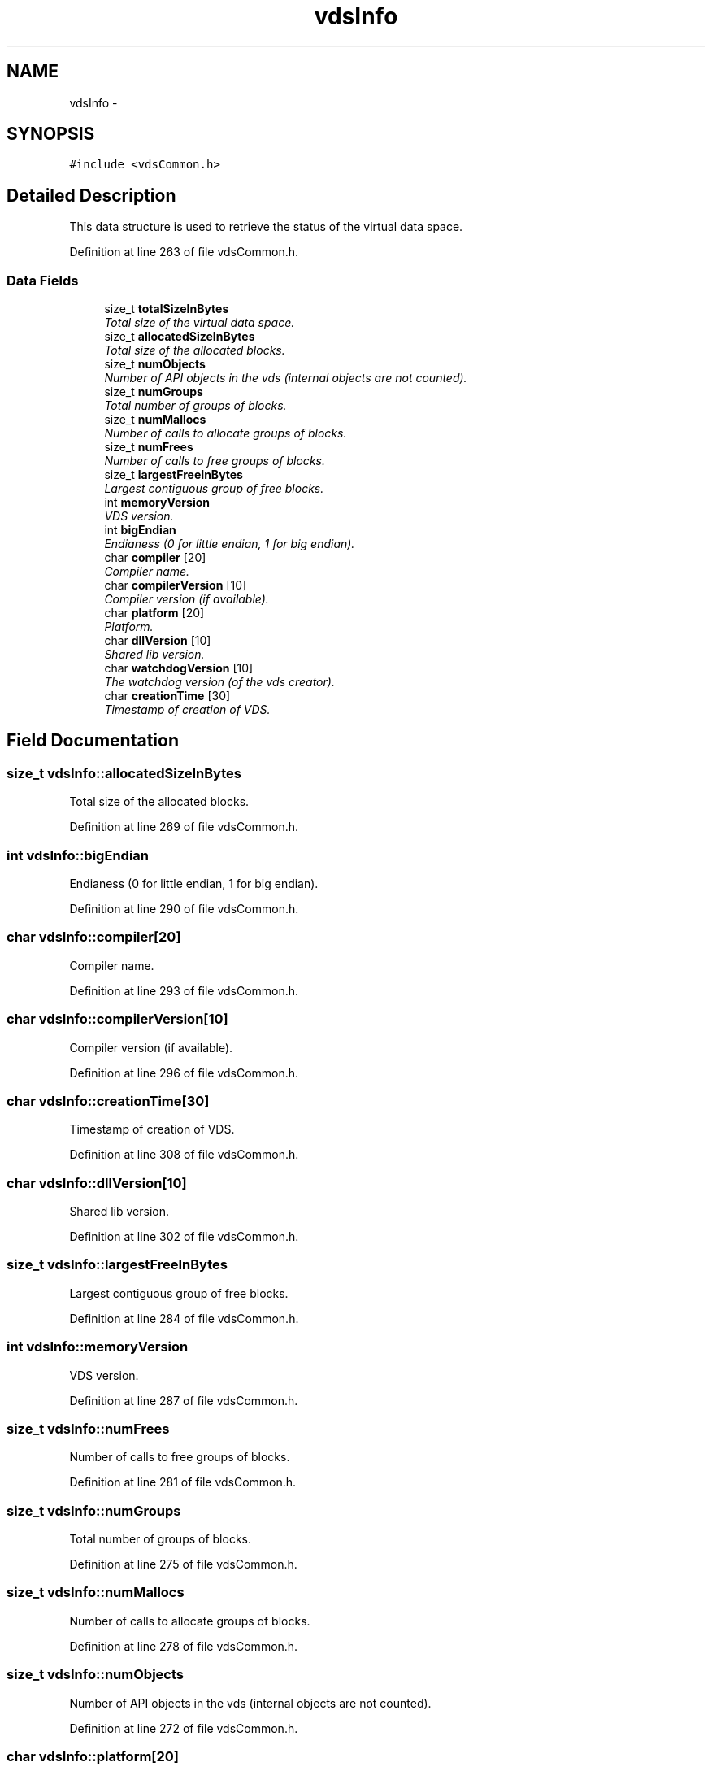 .TH "vdsInfo" 3 "5 Aug 2008" "Version 0.3.0" "vdsf C API" \" -*- nroff -*-
.ad l
.nh
.SH NAME
vdsInfo \- 
.SH SYNOPSIS
.br
.PP
\fC#include <vdsCommon.h>\fP
.PP
.SH "Detailed Description"
.PP 
This data structure is used to retrieve the status of the virtual data space. 
.PP
Definition at line 263 of file vdsCommon.h.
.SS "Data Fields"

.in +1c
.ti -1c
.RI "size_t \fBtotalSizeInBytes\fP"
.br
.RI "\fITotal size of the virtual data space. \fP"
.ti -1c
.RI "size_t \fBallocatedSizeInBytes\fP"
.br
.RI "\fITotal size of the allocated blocks. \fP"
.ti -1c
.RI "size_t \fBnumObjects\fP"
.br
.RI "\fINumber of API objects in the vds (internal objects are not counted). \fP"
.ti -1c
.RI "size_t \fBnumGroups\fP"
.br
.RI "\fITotal number of groups of blocks. \fP"
.ti -1c
.RI "size_t \fBnumMallocs\fP"
.br
.RI "\fINumber of calls to allocate groups of blocks. \fP"
.ti -1c
.RI "size_t \fBnumFrees\fP"
.br
.RI "\fINumber of calls to free groups of blocks. \fP"
.ti -1c
.RI "size_t \fBlargestFreeInBytes\fP"
.br
.RI "\fILargest contiguous group of free blocks. \fP"
.ti -1c
.RI "int \fBmemoryVersion\fP"
.br
.RI "\fIVDS version. \fP"
.ti -1c
.RI "int \fBbigEndian\fP"
.br
.RI "\fIEndianess (0 for little endian, 1 for big endian). \fP"
.ti -1c
.RI "char \fBcompiler\fP [20]"
.br
.RI "\fICompiler name. \fP"
.ti -1c
.RI "char \fBcompilerVersion\fP [10]"
.br
.RI "\fICompiler version (if available). \fP"
.ti -1c
.RI "char \fBplatform\fP [20]"
.br
.RI "\fIPlatform. \fP"
.ti -1c
.RI "char \fBdllVersion\fP [10]"
.br
.RI "\fIShared lib version. \fP"
.ti -1c
.RI "char \fBwatchdogVersion\fP [10]"
.br
.RI "\fIThe watchdog version (of the vds creator). \fP"
.ti -1c
.RI "char \fBcreationTime\fP [30]"
.br
.RI "\fITimestamp of creation of VDS. \fP"
.in -1c
.SH "Field Documentation"
.PP 
.SS "size_t \fBvdsInfo::allocatedSizeInBytes\fP"
.PP
Total size of the allocated blocks. 
.PP
Definition at line 269 of file vdsCommon.h.
.SS "int \fBvdsInfo::bigEndian\fP"
.PP
Endianess (0 for little endian, 1 for big endian). 
.PP
Definition at line 290 of file vdsCommon.h.
.SS "char \fBvdsInfo::compiler\fP[20]"
.PP
Compiler name. 
.PP
Definition at line 293 of file vdsCommon.h.
.SS "char \fBvdsInfo::compilerVersion\fP[10]"
.PP
Compiler version (if available). 
.PP
Definition at line 296 of file vdsCommon.h.
.SS "char \fBvdsInfo::creationTime\fP[30]"
.PP
Timestamp of creation of VDS. 
.PP
Definition at line 308 of file vdsCommon.h.
.SS "char \fBvdsInfo::dllVersion\fP[10]"
.PP
Shared lib version. 
.PP
Definition at line 302 of file vdsCommon.h.
.SS "size_t \fBvdsInfo::largestFreeInBytes\fP"
.PP
Largest contiguous group of free blocks. 
.PP
Definition at line 284 of file vdsCommon.h.
.SS "int \fBvdsInfo::memoryVersion\fP"
.PP
VDS version. 
.PP
Definition at line 287 of file vdsCommon.h.
.SS "size_t \fBvdsInfo::numFrees\fP"
.PP
Number of calls to free groups of blocks. 
.PP
Definition at line 281 of file vdsCommon.h.
.SS "size_t \fBvdsInfo::numGroups\fP"
.PP
Total number of groups of blocks. 
.PP
Definition at line 275 of file vdsCommon.h.
.SS "size_t \fBvdsInfo::numMallocs\fP"
.PP
Number of calls to allocate groups of blocks. 
.PP
Definition at line 278 of file vdsCommon.h.
.SS "size_t \fBvdsInfo::numObjects\fP"
.PP
Number of API objects in the vds (internal objects are not counted). 
.PP
Definition at line 272 of file vdsCommon.h.
.SS "char \fBvdsInfo::platform\fP[20]"
.PP
Platform. 
.PP
Definition at line 299 of file vdsCommon.h.
.SS "size_t \fBvdsInfo::totalSizeInBytes\fP"
.PP
Total size of the virtual data space. 
.PP
Definition at line 266 of file vdsCommon.h.
.SS "char \fBvdsInfo::watchdogVersion\fP[10]"
.PP
The watchdog version (of the vds creator). 
.PP
Definition at line 305 of file vdsCommon.h.

.SH "Author"
.PP 
Generated automatically by Doxygen for vdsf C API from the source code.
